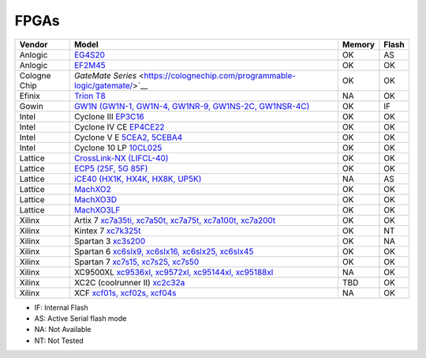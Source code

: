 .. _compatibility:fpgas:

FPGAs
#####

============= =================================================================================================================================== ====== =====
 Vendor       Model                                                                                                                               Memory Flash
============= =================================================================================================================================== ====== =====
     Anlogic  `EG4S20 <http://www.anlogic.com/prod_view.aspx?TypeId=10&Id=168&FId=t3:10:3>`__                                                     OK     AS
     Anlogic  `EF2M45 <http://www.anlogic.com/prod_view.aspx?TypeId=12&Id=170&FId=t3:12:3>`__                                                     OK     OK
Cologne Chip  `GateMate Series` <https://colognechip.com/programmable-logic/gatemate/>`__                                                         OK     OK
      Efinix  `Trion T8 <https://www.efinixinc.com/products-trion.html>`__                                                                        NA     OK
       Gowin  `GW1N (GW1N-1, GW1N-4, GW1NR-9, GW1NS-2C, GW1NSR-4C) <https://www.gowinsemi.com/en/product/detail/2/>`__                            OK     IF
       Intel  Cyclone III `EP3C16 <https://www.intel.com/content/www/us/en/programmable/products/fpga/cyclone-series/cyclone-iii/support.html>`__ OK     OK
       Intel  Cyclone IV CE `EP4CE22 <https://www.intel.com/content/www/us/en/products/programmable/fpga/cyclone-iv/features.html>`__             OK     OK
       Intel  Cyclone V E `5CEA2, 5CEBA4 <https://www.intel.com/content/www/us/en/products/programmable/fpga/cyclone-v.html>`__                   OK     OK
       Intel  Cyclone 10 LP `10CL025 <https://www.intel.com/content/www/us/en/products/programmable/fpga/cyclone-10.html>`__                      OK     OK
     Lattice  `CrossLink-NX (LIFCL-40) <https://www.latticesemi.com/en/Products/FPGAandCPLD/CrossLink-NX>`__                                      OK     OK
     Lattice  `ECP5 (25F, 5G 85F) <http://www.latticesemi.com/Products/FPGAandCPLD/ECP5>`__                                                       OK     OK
     Lattice  `iCE40 (HX1K, HX4K, HX8K, UP5K) <https://www.latticesemi.com/en/Products/FPGAandCPLD/iCE40>`__                                      NA     AS
     Lattice  `MachXO2 <https://www.latticesemi.com/en/Products/FPGAandCPLD/MachXO2>`__                                                           OK     OK
     Lattice  `MachXO3D <http://www.latticesemi.com/en/Products/FPGAandCPLD/MachXO3D.aspx>`__                                                     OK     OK
     Lattice  `MachXO3LF <http://www.latticesemi.com/en/Products/FPGAandCPLD/MachXO3.aspx>`__                                                     OK     OK
      Xilinx  Artix 7 `xc7a35ti, xc7a50t, xc7a75t, xc7a100t, xc7a200t <https://www.xilinx.com/products/silicon-devices/fpga/artix-7.html>`__      OK     OK
      Xilinx  Kintex 7 `xc7k325t <https://www.xilinx.com/products/silicon-devices/fpga/kintex-7.html#productTable>`__                             OK     NT
      Xilinx  Spartan 3 `xc3s200 <https://www.xilinx.com/products/silicon-devices/fpga/spartan-3.html>`__                                         OK     NA
      Xilinx  Spartan 6 `xc6slx9, xc6slx16, xc6slx25, xc6slx45 <https://www.xilinx.com/products/silicon-devices/fpga/spartan-6.html>`__           OK     OK
      Xilinx  Spartan 7 `xc7s15, xc7s25, xc7s50 <https://www.xilinx.com/products/silicon-devices/fpga/spartan-7.html>`__                          OK     OK
      Xilinx  XC9500XL `xc9536xl, xc9572xl, xc95144xl, xc95188xl <https://www.xilinx.com/support/documentation/data_sheets/ds054.pdf>`__          NA     OK
      Xilinx  XC2C (coolrunner II) `xc2c32a <https://www.xilinx.com/support/documentation/data_sheets/ds090.pdf>`__                               TBD    OK
      Xilinx  XCF `xcf01s, xcf02s, xcf04s <https://www.xilinx.com/products/silicon-devices/configuration-memory/platform-flash.html>`__           NA     OK
============= =================================================================================================================================== ====== =====

* IF: Internal Flash
* AS: Active Serial flash mode
* NA: Not Available
* NT: Not Tested
